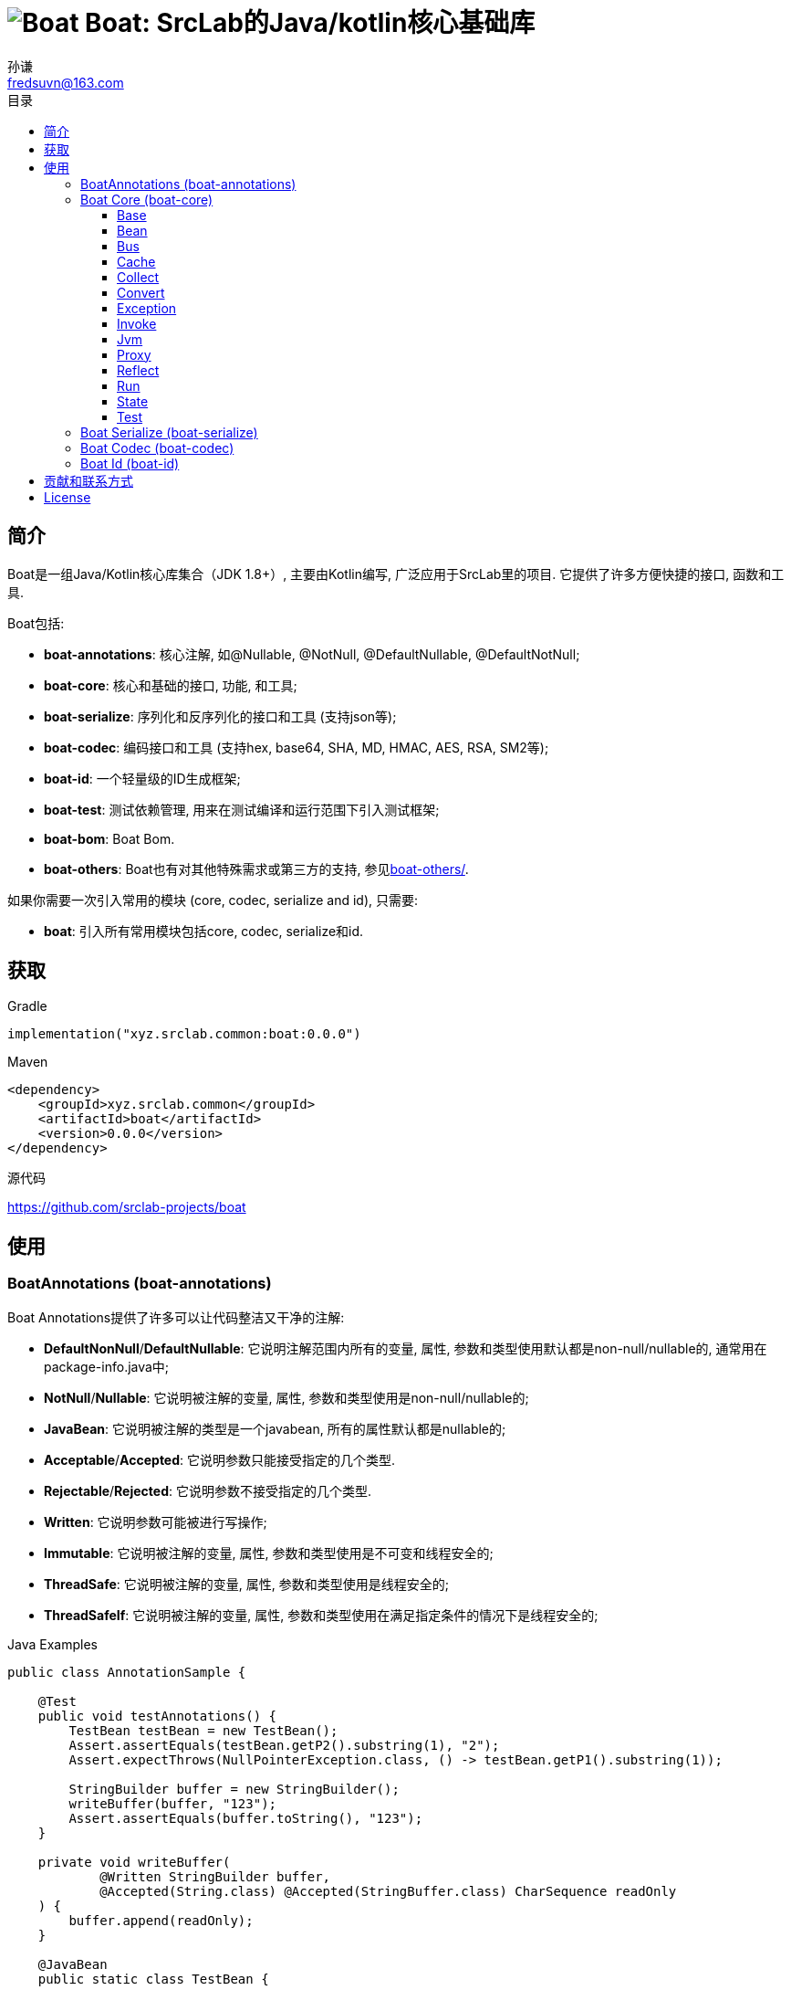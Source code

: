 = image:../logo.svg[Boat] Boat: SrcLab的Java/kotlin核心基础库
:toc:
:toclevels: 3
:toc-title: 目录
:last-update-label!:
孙谦 <fredsuvn@163.com>
:encoding: UTF-8
:emaill: fredsuvn@163.com
:url: https://github.com/srclab-projects/boat
:license: https://www.apache.org/licenses/LICENSE-2.0.html[Apache 2.0 license]

:qq-group: QQ group: 1037555759
:boat-version: 0.0.0

== 简介

Boat是一组Java/Kotlin核心库集合（JDK 1.8+）, 主要由Kotlin编写, 广泛应用于SrcLab里的项目.
它提供了许多方便快捷的接口, 函数和工具.

.Boat包括:
* *boat-annotations*: 核心注解, 如@Nullable, @NotNull, @DefaultNullable, @DefaultNotNull;
* *boat-core*: 核心和基础的接口, 功能, 和工具;
* *boat-serialize*: 序列化和反序列化的接口和工具 (支持json等);
* *boat-codec*: 编码接口和工具 (支持hex, base64, SHA, MD, HMAC, AES, RSA, SM2等);
* *boat-id*: 一个轻量级的ID生成框架;
* *boat-test*: 测试依赖管理, 用来在测试编译和运行范围下引入测试框架;
* *boat-bom*: Boat Bom.

* *boat-others*: Boat也有对其他特殊需求或第三方的支持, 参见link:../boat-others/docs/README_zh.adoc[boat-others/].

如果你需要一次引入常用的模块 (core, codec, serialize and id), 只需要:

* *boat*: 引入所有常用模块包括core, codec, serialize和id.

== 获取

.Gradle
[source,groovy,subs="attributes+"]
----
implementation("xyz.srclab.common:boat:{boat-version}")
----

.Maven
[source,xml,subs="attributes+"]
----
<dependency>
    <groupId>xyz.srclab.common</groupId>
    <artifactId>boat</artifactId>
    <version>{boat-version}</version>
</dependency>
----

.源代码
https://github.com/srclab-projects/boat

== 使用

=== BoatAnnotations (boat-annotations)

Boat Annotations提供了许多可以让代码整洁又干净的注解:

* *DefaultNonNull*/*DefaultNullable*: 它说明注解范围内所有的变量, 属性, 参数和类型使用默认都是non-null/nullable的, 通常用在package-info.java中;
* *NotNull*/*Nullable*: 它说明被注解的变量, 属性, 参数和类型使用是non-null/nullable的;
* *JavaBean*: 它说明被注解的类型是一个javabean, 所有的属性默认都是nullable的;
* *Acceptable*/*Accepted*: 它说明参数只能接受指定的几个类型.
* *Rejectable*/*Rejected*: 它说明参数不接受指定的几个类型.
* *Written*: 它说明参数可能被进行写操作;
* *Immutable*: 它说明被注解的变量, 属性, 参数和类型使用是不可变和线程安全的;
* *ThreadSafe*: 它说明被注解的变量, 属性, 参数和类型使用是线程安全的;
* *ThreadSafeIf*: 它说明被注解的变量, 属性, 参数和类型使用在满足指定条件的情况下是线程安全的;

.Java Examples
[source,java]
----
public class AnnotationSample {

    @Test
    public void testAnnotations() {
        TestBean testBean = new TestBean();
        Assert.assertEquals(testBean.getP2().substring(1), "2");
        Assert.expectThrows(NullPointerException.class, () -> testBean.getP1().substring(1));

        StringBuilder buffer = new StringBuilder();
        writeBuffer(buffer, "123");
        Assert.assertEquals(buffer.toString(), "123");
    }

    private void writeBuffer(
            @Written StringBuilder buffer,
            @Accepted(String.class) @Accepted(StringBuffer.class) CharSequence readOnly
    ) {
        buffer.append(readOnly);
    }

    @JavaBean
    public static class TestBean {

        private String p1;
        @NonNull
        private String p2 = "p2";

        public String getP1() {
            return p1;
        }

        public void setP1(String p1) {
            this.p1 = p1;
        }

        @NonNull
        public String getP2() {
            return p2;
        }

        public void setP2(@NonNull String p2) {
            this.p2 = p2;
        }
    }
}
----

.Kotlin Examples
[source,kotlin]
----
class AnnotationSample {

    @Test
    fun testAnnotations() {
        val buffer = StringBuilder()
        buffer.writeBuffer("123")
        Assert.assertEquals(buffer.toString(), "123")
    }

    private fun @receiver:Written StringBuilder.writeBuffer(
        @Acceptable(
            Accepted(String::class),
            Accepted(StringBuffer::class),
        )
        readOnly: String
    ) {
        this.append(readOnly)
    }
}
class AnnotationSample {

    @Test
    fun testAnnotations() {
        val buffer = StringBuilder()
        buffer.writeBuffer("123")
        Assert.assertEquals(buffer.toString(), "123")
    }

    private fun @receiver:Written StringBuilder.writeBuffer(
        @Acceptable(
            Accepted(String::class),
            Accepted(StringBuffer::class),
        )
        readOnly: String
    ) {
        this.append(readOnly)
    }
}
----

=== Boat Core (boat-core)

==== Base

Base包提供基本的核心基础接口, 功能和工具:

* 全局快捷对象: Current, Default, Environment;
* 语法增强(主要针对java): Let, Ref, Lazy;
* 字符串功能: CharsFormat, CharsTemplate, NamingCase;
* 核心基础接口: Accessor, Serial, SpecParser, CachingProductBuilder
* 常用工具: Anys, Bools, Chars, Nums, Dates, Randoms, Compares, Checks, Requires, Enums, Loaders;
* 其他工具: About, Counter, Shell, LazyString.

.Java Examples
[source,java]
----
public class BaseSample {

    private static final TestLogger logger = TestLogger.DEFAULT;

    @Test
    public void testLet() {
        int sum = Let.of("1,2,3,4,5,6,7,8,9,10")
                .then(s -> s.split(","))
                .then(Arrays::asList)
                .then(l -> l.stream().mapToInt(Integer::parseInt))
                .then(IntStream::sum)
                .get();
        //55
        logger.log("sum: {}", sum);
    }

    @Test
    public void testRef() {
        Ref<String> ref = Ref.of("1");
        List<String> list = Arrays.asList("-1", "-2", "-3");

        //here <String> should be final without Ref
        list.forEach(i -> ref.set(ref.get() + i));
        //1-1-2-3
        logger.log("result: {}", ref.get());
    }

    @Test
    public void testCurrent() {
        Current.set("1", "2");
        //2
        logger.log(Current.get("1"));
        //System.currentTimeMillis();
        logger.log(Current.millis());
    }

    @Test
    public void testDefault() {
        //UTF-8
        logger.log(Default.charset());
        //Locale.getDefault();
        logger.log(Default.locale());
    }

    @Test
    public void testEnvironment() {
        logger.log(Environment.getProperty(Environment.KEY_OS_ARCH));
        logger.log(Environment.availableProcessors());
        logger.log(Environment.osVersion());
        logger.log(Environment.isOsWindows());
    }

    @Test
    public void testFormat() {
        String byFast = CharsFormat.fastFormat("1, 2, {}", 3);
        String byMessage = CharsFormat.messageFormat("1, 2, {0}", 3);
        String byPrintf = CharsFormat.printfFormat("1, 2, %d", 3);
        //1, 2, 3
        logger.log("byFast: {}", byFast);
        logger.log("byMessage: {}", byMessage);
        logger.log("byPrintf: {}", byPrintf);
    }

    @Test
    public void testTemplate() {
        Map<Object, Object> args = new HashMap<>();
        args.put("name", "Dog");
        args.put("name}", "DogX");
        args.put(1, "Cat");
        args.put(2, "Bird");
        CharsTemplate template1 = CharsTemplate.resolve(
                "This is a {name}, that is a {}", "{", "}");
        //This is a Dog, that is a Cat
        logger.log(template1.process(args));
        CharsTemplate template2 = CharsTemplate.resolve(
                "This is a } {name}, that is a {}}", "{", "}");
        //This is a } Dog, that is a Cat}
        logger.log(template2.process(args));
        CharsTemplate template3 = CharsTemplate.resolve(
                "This is a } \\{{name\\}} ({name}), that is a {}\\\\\\{\\", "{", "}", "\\");
        //This is a } {DogX (Dog), that is a Bird\\{\
        logger.log(template3.process(args));
    }

    @Test
    public void testNamingCase() {
        String upperCamel = "UpperCamel";
        String lowerCamel = NamingCase.UPPER_CAMEL.convertTo(upperCamel, NamingCase.LOWER_CAMEL);
        //upperCamel
        logger.log("lowerCamel: {}", lowerCamel);
    }

    @Test
    public void testCounter() {
        Counter counter = Counter.startsAt(100);
        counter.getAndIncrementInt();
        counter.reset();
        Counter atomicCounter = Counter.startsAt(100, true);
        atomicCounter.incrementAndGetInt();
        atomicCounter.reset();
    }

    @Test
    public void testLazy() {
        Lazy<String> lazy = Lazy.of(() -> UUID.randomUUID().toString());
        String value1 = lazy.get();
        String value2 = lazy.get();
        lazy.refresh();
        String value3 = lazy.get();
        //value1 == value2
        //value2 != value3
        logger.log("value1: {}", value1);
        logger.log("value2: {}", value2);
        logger.log("value3: {}", value3);
    }

    @Test
    public void testLazyString() {
        Counter counter = Counter.startsAt(0);
        LazyString<Integer> lazyString = LazyString.of(Lazy.of(counter::getAndIncrementInt));
        //0
        logger.log("lazyToString: {}", lazyString);
    }

    @Test
    public void testLoaders() {
        Class<String[][][]> cls = Loaders.loadClass("[[[Ljava.lang.String;");
        //class [[[Ljava.lang.String;
        logger.log("cls: {}", cls);
    }

    @Test
    public void testSpecParser() {
        String s = SpecParser.parseFirstClassNameToInstance("java.lang.String");
        //an empty String
        logger.log("s: {}", s);
    }

    @Test
    public void testUtils() {

        //Anys examples:
        List<String>[] lists = Anys.as(new List[]{});
        int hash = Anys.anyOrArrayHash(Arrays.asList("", 1));
        boolean equals = Anys.anyOrArrayEquals(Arrays.asList("", 1), Arrays.asList("", 1));

        //Chars examples:
        byte[] bytes = "message10086".getBytes();
        String toChars = Chars.toChars(bytes);
        byte[] toBytes = Chars.toBytes(toChars);
        //message10086
        logger.log("toChars: {}", toChars);
        //[109, 101, 115, 115, 97, 103, 101, 49, 48, 48, 56, 54]
        logger.log("toBytes: {}", toBytes);

        //Nums examples:
        BigDecimal n = Nums.toBigDecimal("110");
        int i = Nums.toInt(new BigDecimal("2333"));
        //110
        logger.log("n: {}", n);
        //2333
        logger.log("i: {}", i);

        //Bools examples:
        boolean b = Bools.toBoolean("true");
        //true
        logger.log("b: {}", b);

        //Dates examples:
        String timestamp = Dates.timestamp();
        LocalDateTime localDateTime = Dates.toLocalDateTime("2011-12-03T10:15:30");
        //20210207144816045
        logger.log("timestamp: {}", timestamp);
        //2011-12-03T10:15:30
        logger.log("localDateTime: {}", localDateTime);

        //Randoms examples:
        //[10, 20]
        for (int j = 0; j < 10; j++) {
            logger.log("random[10, 20]: {}", Randoms.between(10, 21));
        }

        //Compares example:
        //99
        logger.log("inBounds: {}", Compares.inBounds(100, 0, 99));

        //Checks examples:
        try {
            Checks.checkArgument(1 == 2, "1 != 2");
        } catch (IllegalArgumentException e) {
            //java.lang.IllegalArgumentException: 1 != 2
            logger.log("e: {}", e);
        }

        //Requires examples:
        try {
            Object notNull = Requires.notNull(null, "null");
        } catch (NullPointerException e) {
            //java.lang.NullPointerException: null
            logger.log("e: {}", e);
        }

        //Enums examples:
        TestEnum t1 = Enums.value(TestEnum.class, "T1");
        //t1: T1
        logger.log("t1: {}", t1);
        TestEnum t2 = Enums.valueIgnoreCase(TestEnum.class, "t2");
        //t2: T2
        logger.log("t2: {}", t2);
    }

    @Test
    public void testCachingBuilder() {

        class CachingBuilderSample extends CachingProductBuilder<String> {

            private String value = "null";

            public void setValue(String value) {
                this.value = value;
                this.commitChange();
            }

            @NotNull
            @Override
            protected String buildNew() {
                return value + UUID.randomUUID().toString();
            }
        }

        CachingBuilderSample cachingBuilderSample = new CachingBuilderSample();
        cachingBuilderSample.setValue("1");
        String value1 = cachingBuilderSample.build();
        String value2 = cachingBuilderSample.build();
        cachingBuilderSample.setValue("2");
        String value3 = cachingBuilderSample.build();
        //10c66dae9-c056-464e-8117-4787914c3af8
        logger.log("value1: {}", value1);
        //10c66dae9-c056-464e-8117-4787914c3af8
        logger.log("value2: {}", value2);
        //2c7c2e230-50b0-4a0f-8530-151723297fb8
        logger.log("value3: {}", value3);
    }

    @Test
    public void testShell() {
        Shell shell = Shell.DEFAULT;
        shell.println("Hello", ",", "World", "!");
        shell.println(Arrays.asList("Hello", ",", "World", "!"));
        shell.println("123", EscapeChars.linefeed(), "456", EscapeChars.newline(), EscapeChars.reset());
        shell.println(
                SgrChars.foregroundRed("red"),
                SgrChars.backgroundCyan(" "),
                SgrChars.foregroundGreen("green")
        );
        shell.println(
                SgrChars.withParam("bright red", SgrParam.FOREGROUND_BRIGHT_RED),
                SgrChars.backgroundCyan(" "),
                SgrChars.withParam("bright green", SgrParam.FOREGROUND_BRIGHT_GREEN)
        );
        shell.println(
                SgrChars.withParam("color 8", SgrParam.foregroundColor(8)),
                SgrChars.backgroundCyan(" "),
                SgrChars.withParam("rgb(100, 100, 50)", SgrParam.foregroundColor(100, 100, 50))
        );
        shell.println(ControlChars.beep());
        shell.println("123", ControlChars.backspaces(), "456", ControlChars.beep());
    }

    @Test
    public void testAbout() {
        String verString = "1.2.3-beta.2.3+123";
        SemVer semVer = SemVer.parse(verString);
        About about = About.of(
                "name",
                semVer.normalString(),
                Collections.singletonList(Author.of("name", "author@mail.com", null)),
                "123@123.com",
                "url",
                Collections.singletonList("licence"),
                Collections.singletonList(About.of(
                        "poweredBy",
                        null,
                        Collections.emptyList(),
                        null,
                        null,
                        Collections.emptyList(),
                        Collections.emptyList(),
                        null
                )),
                "© 2021 SrcLab"
        );
        //name
        //Version: 1.2.3
        //Author: name(author@mail.com)
        //Mail: 123@123.com
        //Url: url
        //Licence: licence
        //Powered by: poweredBy
        //© 2021 SrcLab
        logger.log("About: {}", about);
    }

    public enum TestEnum {
        T1,
        T2
    }
}
----

.Kotlin Examples
[source,kotlin]
----
class BaseSample {

    @Test
    fun testCurrent() {
        Current.set("1", "2")
        //2
        logger.log(Current.get<Any>("1"))
        //System.currentTimeMillis();
        logger.log(Current.millis)
    }

    @Test
    fun testDefault() {
        //UTF-8
        logger.log(Default.charset)
        //Locale.getDefault();
        logger.log(Default.locale)
    }

    @Test
    fun testEnvironment() {
        logger.log(Environment.getProperty(Environment.KEY_OS_ARCH))
        logger.log(Environment.availableProcessors)
        logger.log(Environment.osVersion)
        logger.log(Environment.isOsWindows)
    }

    @Test
    fun testFormat() {
        val byFast = "1, 2, {}".fastFormat(3)
        val byMessage = "1, 2, {0}".messageFormat(3)
        val byPrintf = "1, 2, %d".printfFormat(3)
        //1, 2, 3
        logger.log("byFast: {}", byFast)
        logger.log("byMessage: {}", byMessage)
        logger.log("byPrintf: {}", byPrintf)
    }

    @Test
    fun testTemplate() {
        val args: MutableMap<Any, Any?> = HashMap()
        args["name"] = "Dog"
        args["name}"] = "DogX"
        args[1] = "Cat"
        args[2] = "Bird"
        val template1 = "This is a {name}, that is a {}".resolveTemplate("{", "}")
        //This is a Dog, that is a Cat
        logger.log(template1.process(args))
        val template2 = "This is a } {name}, that is a {}}".resolveTemplate("{", "}")
        //This is a } Dog, that is a Cat}
        logger.log(template2.process(args))
        val template3 = "This is a } \\{{name\\}} ({name}), that is a {}\\\\\\{\\".resolveTemplate("{", "}", "\\")
        //This is a } {DogX (Dog), that is a Bird\\{\
        logger.log(template3.process(args))
    }

    @Test
    fun testNamingCase() {
        val upperCamel = "UpperCamel"
        val lowerCamel = NamingCase.UPPER_CAMEL.convertTo(upperCamel, NamingCase.LOWER_CAMEL)
        //upperCamel
        logger.log("lowerCamel: {}", lowerCamel)
    }

    @Test
    fun testCounter() {
        val counter = 100.counterStarts()
        counter.getAndIncrementInt()
        counter.reset()
        val atomicCounter = 100.counterStarts(true)
        atomicCounter.incrementAndGetInt()
        atomicCounter.reset()
    }

    @Test
    fun testLazyString() {
        val counter = 0.counterStarts()
        val lazyToString = lazyOf { counter.getAndIncrementInt() }.toLazyString()
        //0
        logger.log("lazyToString: {}", lazyToString)
    }

    @Test
    fun testLoaders() {
        val cls = "[[[Ljava.lang.String;".loadClass<Array<Array<Array<String>>>>()
        //class [[[Ljava.lang.String;
        logger.log("cls: {}", cls)
    }

    @Test
    fun testSpecParser() {
        val s = "java.lang.String".parseFirstClassNameToInstance<String>()
        //an empty String
        logger.log("s: {}", s)
    }

    @Test
    fun testUtils() {

        //Anys examples:
        val lists = arrayOf<List<*>>().asAny<Array<List<String>>>()
        val hash = Arrays.asList("", 1).anyOrArrayHash()
        val equals = Arrays.asList("", 1).anyOrArrayEquals(Arrays.asList("", 1))

        //Chars examples:
        val bytes = "message10086".toByteArray()
        val toChars = bytes.toChars()
        val toBytes = toChars.toBytes()
        //message10086
        logger.log("toChars: {}", toChars)
        //[109, 101, 115, 115, 97, 103, 101, 49, 48, 48, 56, 54]
        logger.log("toBytes: {}", toBytes)

        //Nums examples:
        val n = "110".toBigDecimal()
        val i = BigDecimal("2333").toInt()
        //110
        logger.log("n: {}", n)
        //2333
        logger.log("i: {}", i)

        //Bools examples:
        val b = "true".toBoolean()
        //true
        logger.log("b: {}", b)

        //Dates examples:
        val timestamp = timestamp()
        val localDateTime = "2011-12-03T10:15:30".toLocalDateTime()
        //20210207144816045
        logger.log("timestamp: {}", timestamp)
        //2011-12-03T10:15:30
        logger.log("localDateTime: {}", localDateTime)

        //Randoms examples:
        //[10, 20]
        for (j in 0..9) {
            logger.log("random[10, 20]: {}", randomBetween(10, 21))
        }

        //Compares example:
        //99
        logger.log("inBounds: {}", 100.inBounds(0, 99))

        //Checks examples:
        try {
            checkArgument(1 == 2, "1 != 2")
        } catch (e: IllegalArgumentException) {
            //java.lang.IllegalArgumentException: 1 != 2
            logger.log("e: {}", e)
        }

        //Requires examples:
        try {
            val notNull = null.notNull<Any>("null")
        } catch (e: NullPointerException) {
            //java.lang.NullPointerException: null
            logger.log("e: {}", e)
        }

        //Enums examples:
        val t1: TestEnum = TestEnum::class.java.valueOfEnum("T1")
        //t1: T1
        logger.log("t1: {}", t1)
        val t2: TestEnum = TestEnum::class.java.valueOfEnumIgnoreCase("t2")
        //t2: T2
        logger.log("t2: {}", t2)
    }

    @Test
    fun testCachingBuilder() {

        class CachingBuilderSample : CachingProductBuilder<String>() {
            private var value = "null"
            fun setValue(value: String) {
                this.value = value
                commitChange()
            }

            override fun buildNew(): String {
                return value + UUID.randomUUID().toString()
            }
        }

        val cachingBuilderSample = CachingBuilderSample()
        cachingBuilderSample.setValue("1")
        val value1 = cachingBuilderSample.build()
        val value2 = cachingBuilderSample.build()
        cachingBuilderSample.setValue("2")
        val value3 = cachingBuilderSample.build()
        //10c66dae9-c056-464e-8117-4787914c3af8
        logger.log("value1: {}", value1)
        //10c66dae9-c056-464e-8117-4787914c3af8
        logger.log("value2: {}", value2)
        //2c7c2e230-50b0-4a0f-8530-151723297fb8
        logger.log("value3: {}", value3)
    }

    @Test
    fun testShell() {
        val shell = Shell.DEFAULT
        shell.println("Hello", ",", "World", "!")
        shell.println(Arrays.asList("Hello", ",", "World", "!"))
        shell.println("123", ControlChars.linefeed, "456", EscapeChars.newline, EscapeChars.reset)
        shell.println(
            SgrChars.foregroundRed("red"),
            SgrChars.backgroundCyan(" "),
            SgrChars.foregroundGreen("green")
        )
        shell.println(
            SgrChars.withParam("bright red", SgrParam.FOREGROUND_BRIGHT_RED),
            SgrChars.backgroundCyan(" "),
            SgrChars.withParam("bright green", SgrParam.FOREGROUND_BRIGHT_GREEN)
        )
        shell.println(
            SgrChars.withParam("color 8", SgrParam.foregroundColor(8)),
            SgrChars.backgroundCyan(" "),
            SgrChars.withParam("rgb(100, 100, 50)", SgrParam.foregroundColor(100, 100, 50))
        )
        shell.println(ControlChars.beep)
        shell.println("123", ControlChars.backspaces, "456", ControlChars.beep)
    }

    @Test
    fun testAbout() {
        val verString = "1.2.3-beta.2.3+123"
        val semVer: SemVer = verString.parseSemVer()
        val about = About.of(
            "name",
            semVer.normalString,
            listOf(Author.of("name", "author@mail.com", null)),
            "123@123.com",
            "url",
            listOf("licence"),
            listOf(
                About.of(
                    "poweredBy",
                    null,
                    emptyList(),
                    null,
                    null,
                    emptyList(),
                    emptyList(),
                    null
                )
            ),
            "© 2021 SrcLab"
        )
        //name
        //Version: 1.2.3
        //Author: name(author@mail.com)
        //Mail: 123@123.com
        //Url: url
        //Licence: licence
        //Powered by: poweredBy
        //© 2021 SrcLab
        logger.log("About: {}", about)
    }

    companion object {
        private val logger = TestLogger.DEFAULT
    }
}

enum class TestEnum {
    T1, T2
}
----

==== Bean

Bean包提供了强大的bean操作功能:

* Beans: 默认的bean工具;
* BeanResolver: Bean操作的核心接口, Beans使用它的默认实现;

TIP: 在复制属性(copy-properties)功能上, 它比Apache的BeanUtils快20倍以上.

.Java Examples
[source,java]
----
public class BeanSample {

    private static final TestLogger logger = TestLogger.DEFAULT;

    @Test
    public void testBean() {
        A a = new A();
        a.setP1("1");
        a.setP2("2");
        B b = Beans.copyProperties(a, new B());
        int b1 = b.getP1();
        int b2 = b.getP2();
        //1
        logger.log("b1: {}", b1);
        //2
        logger.log("b1: {}", b2);
    }

    public static class A {
        private String p1;
        private String p2;

        public String getP1() {
            return p1;
        }

        public void setP1(String p1) {
            this.p1 = p1;
        }

        public String getP2() {
            return p2;
        }

        public void setP2(String p2) {
            this.p2 = p2;
        }
    }

    public static class B {
        private int p1;
        private int p2;

        public int getP1() {
            return p1;
        }

        public void setP1(int p1) {
            this.p1 = p1;
        }

        public int getP2() {
            return p2;
        }

        public void setP2(int p2) {
            this.p2 = p2;
        }
    }
}
----

.Kotlin Examples
[source,kotlin]
----
class BeanSample {

    @Test
    fun testBean() {
        val a = A()
        a.p1 = "1"
        a.p2 = "2"
        val b = a.copyProperties(B())
        val b1 = b.p1
        val b2 = b.p2
        //1
        logger.log("b1: {}", b1)
        //2
        logger.log("b1: {}", b2)
    }

    class A {
        var p1: String? = null
        var p2: String? = null
    }

    class B {
        var p1 = 0
        var p2 = 0
    }

    companion object {
        private val logger = TestLogger.DEFAULT
    }
}
----

==== Bus

Bus包提供EventBus.

.Java Examples
[source,java]
----
public class EventBusSample {

    private static final TestLogger logger = TestLogger.DEFAULT;

    @Test
    public void testEventBus() {
        EventBus eventBus = EventBus.newEventBus(Arrays.asList(
                new EventHandler<Object>() {
                    @NotNull
                    @Override
                    public Object eventType() {
                        return String.class;
                    }

                    @Override
                    public void handle(@NotNull Object event) {
                        logger.log(event);
                    }
                },
                new EventHandler<Object>() {
                    @NotNull
                    @Override
                    public Object eventType() {
                        return Integer.class;
                    }

                    @Override
                    public void handle(@NotNull Object event) {
                        logger.log(event);
                    }
                }
        ));
        //1
        eventBus.emit(1);
        //2
        eventBus.emit("2");
        //No output
        eventBus.emit(new Object());
        try {
            eventBus.emitOrThrow(new Object());
        } catch (EventHandlerNotFoundException e) {
            //xyz.srclab.common.bus.EventHandlerNotFoundException: class java.lang.Object
            logger.log(e);
        }
    }
}
----

.Kotlin Examples
[source,kotlin]
----
class EventBusSample {

    @Test
    fun testEventBus() {
        val eventBus = EventBus.newEventBus(
            listOf(
                object : EventHandler<Any> {

                    override val eventType: Any
                        get() {
                            return String::class.java
                        }

                    override fun handle(event: Any) {
                        logger.log(event)
                    }
                },
                object : EventHandler<Any> {

                    override val eventType: Any
                        get() {
                            return Int::class.java
                        }

                    override fun handle(event: Any) {
                        logger.log(event)
                    }
                }
            ))
        //1
        eventBus.emit(1)
        //2
        eventBus.emit("2")
        //No output
        eventBus.emit(Any())
        try {
            eventBus.emitOrThrow(Any())
        } catch (e: EventHandlerNotFoundException) {
            //xyz.srclab.common.bus.EventHandlerNotFoundException: class java.lang.Object
            logger.log(e)
        }
    }

    companion object {
        private val logger = TestLogger.DEFAULT
    }
}
----

==== Cache

Boat提供一个缓存接口和若干实现:

* Cache: 缓存核心接口;
* FastCache: 使用WeakHashMap和ThreadLocal的实现;
* CaffeineCache: 使用Caffeine的实现;
* GuavaCache: 使用Guava的实现;
* MapCache: 将Map作为缓存的实现;
* ThreadLocalCache: 将ThreadLocalMap作为缓存的实现.

.Java Examples
[source,java]
----
public class CacheSample {

    private static final TestLogger logger = TestLogger.DEFAULT;

    @Test
    public void testCache() {
        Cache<String, String> cache = Cache.newFastCache();
        cache.getOrLoad("1", k -> k);
        //1
        logger.log("1: {}", cache.get("1"));
        //null
        logger.log("2: {}", cache.getOrNull("2"));
    }
}
----

.Kotlin Examples
[source,kotlin]
----
class CacheSample {

    @Test
    fun testCache() {
        val cache = Cache.newFastCache<String, String>()
        cache.getOrLoad("1") { k: String -> k }
        //1
        logger.log("1: {}", cache.get("1"))
        //null
        logger.log("2: {}", cache.getOrNull("2"))
    }

    companion object {
        private val logger = TestLogger.DEFAULT
    }
}
----

==== Collect

Collect包提供集合和数组的接口, 工具和Ops操作:

* Collects: Collection工具;
* ArrayCollects: 数组工具;
* IterableOps, ListOps, SetOps, MapOps: Ops接口, 提供链式操作, 主要用于Java;
* SequenceOps: Sequence的Ops接口;
* IterableType, MapType: 泛型集合的元类型接口;
* MultiMaps: MultiMaps提供 multi-values Map, 比如SetMap, MutableSetMap, ListMap和MutableListMap.

.Java Examples
[source,java]
----
public class CollectSample {

    private static final TestLogger logger = TestLogger.DEFAULT;

    @Test
    public void testArray() {
        String[] strings = ArrayCollects.newArray("1", "2", "3");
        ArrayCollects.asList(strings).set(0, "111");
        //111
        logger.log("string[0]: {}", strings[0]);
    }

    @Test
    public void testCollect() {
        List<String> list = new ArrayList<>();
        list.add("1");
        list.add("2");
        list.add("3");
        ListOps<String> listOps = ListOps.opsFor(list);
        int sum = listOps.addAll(ArrayCollects.newArray("4", "5", "6"))
                .removeFirst()
                .map(it -> it + "0")
                .map(Nums::toInt)
                .reduce(Integer::sum);
        //200
        logger.log("sum: {}", sum);
    }

    @Test
    public void testMultiMap() {
        SetMap<String, String> setMap = MultiMaps.setMap(
                Collects.newMap(
                        new LinkedHashMap<>(),
                        "s", Collects.newCollection(new LinkedHashSet<>(), "1", "2", "3")
                )
        );
        //setMap: {s=[1, 2, 3]}
        logger.log("setMap: {}", setMap);

        MutableSetMap<String, String> mutableSetMap = MultiMaps.mutableSetMap(
                Collects.newMap(
                        new LinkedHashMap<>(),
                        "s", Collects.newCollection(new LinkedHashSet<>(), "1", "2", "3")
                )
        );
        mutableSetMap.add("s", "9");
        mutableSetMap.addAll("s", Collects.newCollection(new LinkedHashSet<>(), "11", "12", "13"));
        //mutableSetMap: {s=[1, 2, 3, 9, 11, 12, 13]}
        logger.log("mutableSetMap: {}", mutableSetMap);

        ListMap<String, String> listMap = MultiMaps.listMap(
                Collects.newMap(
                        new LinkedHashMap<>(),
                        "s", Collects.newCollection(new LinkedList<>(), "1", "2", "3")
                )
        );
        //listMap: {s=[1, 2, 3]}
        logger.log("listMap: {}", listMap);

        MutableListMap<String, String> mutableListMap = MultiMaps.mutableListMap(
                Collects.newMap(
                        new LinkedHashMap<>(),
                        "s", Collects.newCollection(new LinkedList<>(), "1", "2", "3")
                )
        );
        mutableListMap.add("s", "9");
        mutableListMap.addAll("s", Collects.newCollection(new LinkedList<>(), "11", "12", "13"));
        //mutableListMap: {s=[1, 2, 3, 9, 11, 12, 13]}
        logger.log("mutableListMap: {}", mutableListMap);
    }
}
----

.Kotlin Examples
[source,kotlin]
----
class CollectSample {

    @Test
    fun testMultiMap() {
        val setMap = mapOf("s" to setOf("1", "2", "3")).toSetMap()
        //setMap: {s=[1, 2, 3]}
        logger.log("setMap: {}", setMap)

        val mutableSetMap = mutableMapOf("s" to mutableSetOf("1", "2", "3")).toMutableSetMap()
        mutableSetMap.add("s", "9")
        mutableSetMap.addAll("s", LinkedHashSet<String>().addElements("11", "12", "13"))
        //mutableSetMap: {s=[1, 2, 3, 9, 11, 12, 13]}
        logger.log("mutableSetMap: {}", mutableSetMap)

        val listMap = mapOf("s" to listOf("1", "2", "3")).toListMap()
        //listMap: {s=[1, 2, 3]}
        logger.log("listMap: {}", listMap)

        val mutableListMap = mutableMapOf("s" to mutableListOf("1", "2", "3")).toMutableListMap()
        mutableListMap.add("s", "9")
        mutableListMap.addAll("s", LinkedList<String>().addElements("11", "12", "13"))
        //mutableListMap: {s=[1, 2, 3, 9, 11, 12, 13]}
        logger.log("mutableListMap: {}", mutableListMap)
    }

    companion object {
        private val logger = TestLogger.DEFAULT
    }
}
----

==== Convert

Convert包提供类型转换功能:

* Converts: 转换工具;
* Converter: 类型转换的核心接口, Converts使用它的默认实现;
* FastConverter: 快速和功能窄化版本的Converter.

.Java Examples
[source,java]
----
public class ConvertSample {

    private static final TestLogger logger = TestLogger.DEFAULT;

    @Test
    public void testConvert() {
        String s = Converts.convert(123, String.class);
        //123
        logger.log("s: {}", s);

        A a = new A();
        a.setP1("1");
        a.setP2("2");
        B b = Converts.convert(a, B.class);
        //1
        logger.log("b1: {}", b.getP1());
        //2
        logger.log("b1: {}", b.getP2());

        FastConverter<String> fastConverter = FastConverter.newFastConverter(
                Arrays.asList(new ObjectConvertHandler(), new StringConvertHandler()));
        //123
        logger.log(fastConverter.convert(new StringBuilder("123")));
        //123123
        logger.log(fastConverter.convert("123"));
    }

    public static class A {
        private String p1;
        private String p2;

        public String getP1() {
            return p1;
        }

        public void setP1(String p1) {
            this.p1 = p1;
        }

        public String getP2() {
            return p2;
        }

        public void setP2(String p2) {
            this.p2 = p2;
        }
    }

    public static class B {
        private int p1;
        private int p2;

        public int getP1() {
            return p1;
        }

        public void setP1(int p1) {
            this.p1 = p1;
        }

        public int getP2() {
            return p2;
        }

        public void setP2(int p2) {
            this.p2 = p2;
        }
    }

    private static class ObjectConvertHandler implements FastConvertHandler<String> {

        @NotNull
        @Override
        public Class<?> supportedType() {
            return Object.class;
        }

        @Override
        public String convert(@NotNull Object from) {
            return from.toString();
        }
    }

    private static class StringConvertHandler implements FastConvertHandler<String> {

        @NotNull
        @Override
        public Class<?> supportedType() {
            return String.class;
        }

        @Override
        public String convert(@NotNull Object from) {
            return from.toString() + from.toString();
        }
    }
}
----

.Kotlin Examples
[source,kotlin]
----
class ConvertSample {

    @Test
    fun testConvert() {
        val s = 123.convert(String::class.java)
        //123
        logger.log("s: {}", s)
        val a = A()
        a.p1 = "1"
        a.p2 = "2"
        val b = a.convert(
            B::class.java
        )
        //1
        logger.log("b1: {}", b.p1)
        //2
        logger.log("b1: {}", b.p2)

        val fastConverter = newFastConverter(listOf(ObjectConvertHandler(), StringConvertHandler()))
        //123
        //123
        logger.log(fastConverter.convert(StringBuilder("123")))
        //123123
        //123123
        logger.log(fastConverter.convert("123"))
    }


    companion object {
        private val logger = TestLogger.DEFAULT
    }
}

class A {
    var p1: String? = null
    var p2: String? = null
}

class B {
    var p1 = 0
    var p2 = 0
}

private class ObjectConvertHandler : FastConvertHandler<String> {

    override val supportedType: Class<*> = Any::class.java

    override fun convert(from: Any): String {
        return from.toString()
    }
}

private class StringConvertHandler : FastConvertHandler<String> {

    override val supportedType: Class<*> = String::class.java

    override fun convert(from: Any): String {
        return from.toString() + from.toString()
    }
}
----

==== Exception

Exception包提供StatusException和ExceptionStatus, 继承自State (参考 <<State>>), 还有一个ShouldNotException.

.Java Examples
[source,java]
----
public class ExceptionSample {

    private static final TestLogger logger = TestLogger.DEFAULT;

    @Test
    public void testStatusException() {
        SampleException sampleException = new SampleException();
        //000001-Unknown Error[for sample]
        logger.log("Status: {}", sampleException.withMoreDescription("for sample"));
    }

    public static class SampleException extends StatusException {

        public SampleException() {
            super(ExceptionStatus.UNKNOWN);
        }
    }
}
----

.Kotlin Examples
[source,kotlin]
----
class ExceptionSample {

    @Test
    fun testStatusException() {
        val sampleException = SampleException()
        //000001-Unknown Error[for sample]
        logger.log("Status: {}", sampleException.withMoreDescription("for sample"))
    }

    class SampleException : StatusException(ExceptionStatus.UNKNOWN)

    companion object {
        private val logger = TestLogger.DEFAULT
    }
}
----

==== Invoke

Invoke包提供Invoker接口去调用方法和函数.

.Java Examples
[source,java]
----
public class InvokeSample {

    private static final TestLogger logger = TestLogger.DEFAULT;

    @Test
    public void testInvoke() throws Exception {
        Invoker invoker = Invoker.forMethod(String.class.getMethod("getBytes"));
        byte[] bytes = invoker.invoke("10086");
        //[49, 48, 48, 56, 54]
        logger.log("bytes: {}", bytes);
    }
}
----

.Kotlin Examples
[source,kotlin]
----
class InvokeSample {

    @Test
    fun testInvoke() {
        val invoker: Invoker = Invoker.forMethod(String::class.java, "getBytes")
        val bytes = invoker.invoke<ByteArray>("10086")
        //[49, 48, 48, 56, 54]
        logger.log("bytes: {}", bytes)
    }

    companion object {
        private val logger = TestLogger.DEFAULT
    }
}
----

==== Jvm

Jvm包提供Jvms工具类.

.Java Examples
[source,java]
----
public class JvmSample {

    private static final TestLogger logger = TestLogger.DEFAULT;

    @Test
    public void testJvms() {
        String jvmDescriptor = Jvms.jvmDescriptor(int.class);
        //I
        logger.log("jvmDescriptor: {}", jvmDescriptor);
    }
}
----

.Kotlin Examples
[source,kotlin]
----
class JvmSample {

    @Test
    fun testJvms() {
        val jvmDescriptor = Int::class.javaPrimitiveType!!.jvmDescriptor
        //I
        logger.log("jvmDescriptor: {}", jvmDescriptor)
    }

    companion object {
        private val logger = TestLogger.DEFAULT
    }
}
----

==== Proxy

Proxy提供类代理功能, 底层使用spring-cglib, cglib或者JDK proxy.

.Java Examples
[source,java]
----
public class ProxySample {

    private static final TestLogger logger = TestLogger.DEFAULT;

    @Test
    public void testProxy() {
        ProxyClass<Object> proxyClass = ProxyClass.newProxyClass(
                Object.class,
                Arrays.asList(
                        new ProxyMethod<Object>() {
                            @NotNull
                            @Override
                            public String name() {
                                return "toString";
                            }

                            @NotNull
                            @Override
                            public Class<?>[] parameterTypes() {
                                return new Class[0];
                            }

                            @Nullable
                            @Override
                            public Object invoke(
                                    Object proxied,
                                    @NotNull Method proxiedMethod,
                                    @Nullable Object[] args, @NotNull SuperInvoker superInvoker
                            ) {
                                return "Proxy[super: " + superInvoker.invoke(args) + "]";
                            }
                        }
                )
        );
        String s = proxyClass.newInstance().toString();
        //Proxy[super: net.sf.cglib.empty.Object$$EnhancerByCGLIB$$4926690c@256f38d9]
        logger.log("s: {}", s);
    }
}
----

.Kotlin Examples
[source,kotlin]
----
class ProxySample {

    @Test
    fun testProxy() {
        val proxyClass = newProxyClass(
            Any::class.java,
            listOf(
                object : ProxyMethod<Any> {
                    override val name: String
                        get() {
                            return "toString"
                        }

                    override val parameterTypes: Array<Class<*>>
                        get() {
                            return emptyArray()
                        }

                    override fun invoke(
                        proxied: Any,
                        proxiedMethod: Method,
                        args: Array<out Any?>?, superInvoker: SuperInvoker
                    ): Any? {
                        return "Proxy[super: " + superInvoker.invoke(args) + "]"
                    }
                }
            )
        )
        val s = proxyClass.newInstance().toString()
        //Proxy[super: net.sf.cglib.empty.Object$$EnhancerByCGLIB$$4926690c@256f38d9]
        logger.log("s: {}", s)
    }

    companion object {
        private val logger = TestLogger.DEFAULT
    }
}
----

==== Reflect

Reflect包提供相关工具类:

* Reflects: 提供反射操作;
* Types: 用来创建泛型类型;
* TypeRef: 用来获取类型引用.

.Java Examples
[source,java]
----
public class ReflectSample {

    private static final TestLogger logger = TestLogger.DEFAULT;

    @Test
    public void testReflects() {
        Method method = Reflects.method(Object.class, "toString");
        String s = Reflects.invoke(method, new Object());
        //java.lang.Object@97c879e
        logger.log("s: {}", s);
    }

    @Test
    public void testTypes() {
        ParameterizedType type = Types.parameterizedType(List.class, String.class);
        GenericArrayType arrayType = Types.genericArrayType(type);
        //java.util.List<java.lang.String>[]
        logger.log("arrayType: {}", arrayType);
    }
}
----

.Kotlin Examples
[source,kotlin]
----
class ReflectSample {

    @Test
    fun testReflects() {
        val method = Any::class.java.method("toString")
        val s = method.invoke<String>(Any())
        //java.lang.Object@97c879e
        logger.log("s: {}", s)
    }

    @Test
    fun testTypes() {
        val type = parameterizedType(MutableList::class.java, String::class.java)
        val arrayType = type.genericArrayType()
        //java.util.List<java.lang.String>[]
        logger.log("arrayType: {}", arrayType)
    }

    companion object {
        private val logger = TestLogger.DEFAULT
    }
}
----

==== Run

Run包提供Runner和Scheduler接口来运行一段代码, 可以在一个线程或者协程里.

.Java Examples
[source,java]
----
public class RunSample {

    private static final TestLogger logger = TestLogger.DEFAULT;

    @Test
    public void testRunner() {
        Runner runner = Runner.SYNC_RUNNER;
        IntRef intRef = IntRef.of(0);
        Running<?> running = runner.run(() -> {
            intRef.set(666);
            return null;
        });
        running.get();
        //666
        logger.log("int: {}", intRef.get());
    }

    @Test
    public void testScheduledRunner() {
        Scheduler scheduler = Scheduler.DEFAULT_THREAD_SCHEDULER;
        IntRef intRef = IntRef.of(0);
        Scheduling<?> scheduling = scheduler.scheduleFixedDelay(Duration.ZERO, Duration.ofMillis(1000), () -> {
            intRef.set(intRef.get() + 100);
            return null;
        });
        Current.sleep(2500);
        scheduling.cancel(false);
        //300
        logger.log("int: {}", intRef.get());
    }
}
----

.Kotlin Examples
[source,kotlin]
----
class RunSample {

    @Test
    fun testRunner() {
        val runner: Runner = Runner.SYNC_RUNNER
        val intRef = of(0)
        val running: Running<*> = runner.run<Any?> {
            intRef.set(666)
            null
        }
        running.get()
        //666
        logger.log("int: {}", intRef.get())
    }

    @Test
    fun testScheduledRunner() {
        val scheduler = Scheduler.DEFAULT_THREAD_SCHEDULER
        val intRef = of(0)
        val scheduling: Scheduling<*> = scheduler.scheduleFixedDelay<Any?>(Duration.ZERO, Duration.ofMillis(1000)) {
            intRef.set(intRef.get() + 100)
            null
        }
        sleep(2500)
        scheduling.cancel(false)
        //300
        logger.log("int: {}", intRef.get())
    }

    companion object {
        private val logger = TestLogger.DEFAULT
    }
}
----

==== State

State包提供State接口来复制定制状态概念的类型.

.Java Examples
[source,java]
----
public class StateSample {

    private static final TestLogger logger = TestLogger.DEFAULT;

    @Test
    public void testState() {
        MyState myState = new MyState(1, "description");
        MyState newState = myState.withMoreDescription("cause");
        //description[cause]
        logger.log(newState.description());
    }

    public static class MyState implements State<Integer, String, MyState> {

        private final int code;
        private final List<String> descriptions;

        public MyState(int code, @Nullable String description) {
            this.code = code;
            this.descriptions = CharsState.newDescriptions(description);
        }

        public MyState(int code, @Immutable List<String> descriptions) {
            this.code = code;
            this.descriptions = descriptions;
        }

        @Override
        public Integer code() {
            return code;
        }

        @Nullable
        @Override
        public String description() {
            return CharsState.joinDescriptions(descriptions);
        }

        @NotNull
        @Override
        public List<String> descriptions() {
            return descriptions;
        }

        @NotNull
        @Override
        public MyState withNewDescription(@Nullable String newDescription) {
            return new MyState(code, CharsState.newDescriptions(newDescription));
        }

        @NotNull
        @Override
        public MyState withMoreDescription(String moreDescription) {
            return new MyState(code, CharsState.moreDescriptions(descriptions(), moreDescription));
        }
    }
}
----

.Kotlin Examples
[source,kotlin]
----
class StateSample {

    @Test
    fun testState() {
        val myState = MyState(1, "description")
        val newState = myState.withMoreDescription("cause")
        //description[cause]
        logger.log(newState.description)
    }

    class MyState(
        override val code: Int, override val descriptions: List<String>
    ) : State<Int, String, MyState> {

        constructor(code: Int, description: String?) : this(code, CharsState.newDescriptions(description))

        override val description: String? = descriptions.joinStateDescriptions()

        override fun withNewDescription(newDescription: String?): MyState {
            return MyState(code, CharsState.newDescriptions(newDescription))
        }

        override fun withMoreDescription(moreDescription: String): MyState {
            return MyState(code, descriptions.moreDescriptions(moreDescription))
        }
    }

    companion object {
        private val logger = TestLogger.DEFAULT
    }
}
----

==== Test

Test包提供简单的测试工具:

* Tester: 一个用来启动测试任务的接口;
* TestLogger: 简单的测试日志;
* TestTask and TestListener: 测试任务和监听器;
* Tests: 测试工具类.

.Java Examples
[source,java]
----
public class TestSample {

    private static final TestLogger logger = TestLogger.DEFAULT;

    @Test
    public void testTests() {
        Tests.testTasks(Arrays.asList(
                TestTask.newTask(() -> {
                    logger.log("Run test task!");
                })
        ));
    }
}
----

.Kotlin Examples
[source,kotlin]
----
class TestSample {

    @Test
    fun testTests() {
        testTasks(
            listOf(
                TestTask.newTask { logger.log("Run test task!") }
            )
        )
    }

    companion object {
        private val logger = TestLogger.DEFAULT
    }
}
----

=== Boat Serialize (boat-serialize)

Boat序列化工具(需要导入boat-serialize)提供序列化核心接口:

* Serializer: 序列化核心接口;
* JsonSerials: JSON序列化工具;
* JsonSerial: JSON序列化核心接口, JsonSerials使用它的默认实现(Jackson);
* Json: JSON的核心接口, 代表一个JSON对象.

.Java Examples
[source,java]
----
public class SerializeSample {

    private static final TestLogger logger = TestLogger.DEFAULT;

    @Test
    public void testJsonSerialize() {
        Json json = JsonSerials.toJson("{\"p1\":\"p1 value\",\"p2\":\"p2 value\"}");
        Map<String, String> map = json.toObject(new TypeRef<Map<String, String>>() {});
        //{p1=p1 value, p2=p2 value}
        logger.log(map);
    }
}
----

.Kotlin Examples
[source,kotlin]
----
class SerializeSample {

    @Test
    fun testJsonSerialize() {
        val json = "{\"p1\":\"p1 value\",\"p2\":\"p2 value\"}".toJson()
        val map: Map<String, String> = json.toObject(object : TypeRef<Map<String, String>>() {})
        //{p1=p1 value, p2=p2 value}
        logger.log(map)
    }

    companion object {
        private val logger = TestLogger.DEFAULT
    }
}
----

=== Boat Codec (boat-codec)

Boat Codec (需要引入boat-codec)提供Codec, CodecKeys, AesKeys 以及 其他接口来实现编码功能, 支持hex, base64, AES, RSA, SM2以及更多算法:

* Codec: 编码功能的核心接口;
* CodecKeys: 编码秘钥工具;
* AesKeys: AES秘钥工具.

.Java Examples
[source,java]
----
public class CodecSample {

    private static final TestLogger logger = TestLogger.DEFAULT;

    @Test
    public void testCodec() {
        String password = "hei, xiongdi, womenhaojiubujiannizainali";
        String messageBase64 = "aGVpLCBwZW5neW91LCBydWd1b3poZW5kZXNoaW5pcWluZ2Rhemhhb2h1";
        SecretKey secretKey = AesKeys.newKey(password);

        //Use static
        String message = Codec.decodeBase64String(messageBase64);
        byte[] encrypt = Codec.aesCipher().encrypt(secretKey, message);
        String decrypt = Codec.aesCipher().decryptToString(secretKey, encrypt);
        //hei, pengyou, ruguozhendeshiniqingdazhaohu
        logger.log("decrypt: {}", decrypt);

        //Use chain
        encrypt = Codec.forData(messageBase64).decodeBase64().encryptAes(secretKey).doFinal();
        decrypt = Codec.forData(encrypt).decryptAes(secretKey).doFinalToString();
        //hei, pengyou, ruguozhendeshiniqingdazhaohu
        logger.log("decrypt: {}", decrypt);
    }
}
----

.Kotlin Examples
[source,kotlin]
----
class CodecSample {

    @Test
    fun testCodec() {
        val password = "hei, xiongdi, womenhaojiubujiannizainali"
        val messageBase64 = "aGVpLCBwZW5neW91LCBydWd1b3poZW5kZXNoaW5pcWluZ2Rhemhhb2h1"
        val secretKey = password.toAesKey()

        //Use static
        val message: String = messageBase64.decodeBase64String()
        var encrypt = Codec.aesCipher().encrypt(secretKey, message)
        var decrypt = Codec.aesCipher().decryptToString(secretKey, encrypt)
        //hei, pengyou, ruguozhendeshiniqingdazhaohu
        logger.log("decrypt: {}", decrypt)

        //Use chain
        encrypt = Codec.forData(messageBase64).decodeBase64().encryptAes(secretKey).doFinal()
        decrypt = Codec.forData(encrypt).decryptAes(secretKey).doFinalToString()
        //hei, pengyou, ruguozhendeshiniqingdazhaohu
        logger.log("decrypt: {}", decrypt)
    }

    companion object {
        private val logger = TestLogger.DEFAULT
    }
}
----

=== Boat Id (boat-id)

Boat Id (需要引入boat-id)是一个轻量级id生成框架.
它提供IdFactory和一套接口来生成id:

* IdFactory: 核心接口, 用来生成新id;
* IdComponentFactory: 核心接口, 用来生成新id的一部分;
* AbstractIdFactory: IdFactory骨架实现, 用来辅助实现完整的IdFactory;
* StringIdFactory: IdFactory骨架实现, 用来辅助实现String类型id的IdFactory;

Boat ID同时提供StringIdSpec类, 一个String类型id的IdFactory, 可以从给定的字符串说明中生成新id, 请去看它的javadoc.

.Java Examples
[source,java]
----
public class IdSample {

    private static final TestLogger logger = TestLogger.DEFAULT;

    @Test
    public void testId() {
        String spec = "seq-{timeCount, yyyyMMddHHmmssSSS, 1023, %17s%04d}-tail";
        StringIdSpec stringIdSpec = new StringIdSpec(spec);
        //seq-202102071449568890000-tail
        for (int i = 0; i < 10; i++) {
            logger.log(stringIdSpec.create());
        }
    }
}
----

.Kotlin Examples
[source,kotlin]
----
class IdSample {

    @Test
    fun testId() {
        val spec = "seq-{timeCount, yyyyMMddHHmmssSSS, 1023, %17s%04d}-tail"
        val stringIdSpec = StringIdSpec(spec)
        //seq-202102071449568890000-tail
        for (i in 0..9) {
            logger.log(stringIdSpec.create())
        }
    }

    companion object {
        private val logger = TestLogger.DEFAULT
    }
}
----

== 贡献和联系方式

* {emaill}
* {url}
* {qq-group}

== License

{license}